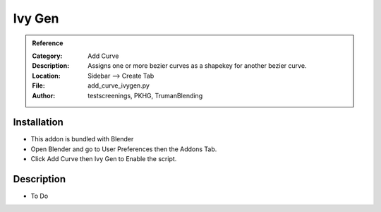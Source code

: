 
**********************
Ivy Gen
**********************

.. admonition:: Reference
   :class: refbox

   :Category:  Add Curve
   :Description: Assigns one or more bezier curves as a shapekey for another bezier curve.
   :Location: Sidebar --> Create Tab
   :File: add_curve_ivygen.py
   :Author: testscreenings, PKHG, TrumanBlending

Installation
============

- This addon is bundled with Blender
- Open Blender and go to User Preferences then the Addons Tab.
- Click Add Curve then Ivy Gen to Enable the script. 


Description
===========

- To Do